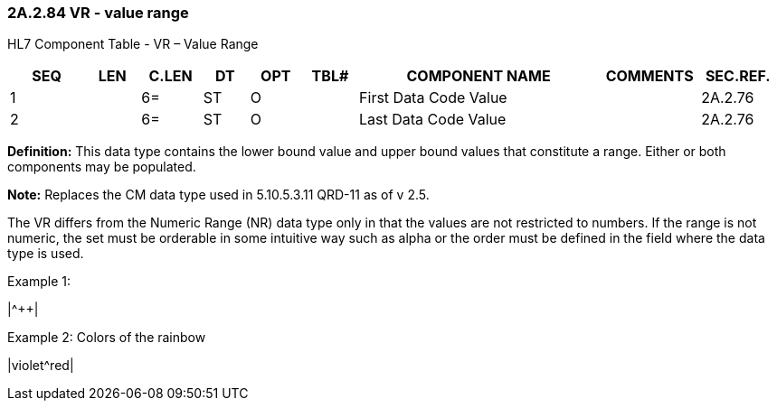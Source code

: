 === 2A.2.84 VR - value range

HL7 Component Table - VR – Value Range

[width="99%",cols="10%,7%,8%,6%,7%,7%,32%,13%,10%",options="header",]
|===
|SEQ |LEN |C.LEN |DT |OPT |TBL# |COMPONENT NAME |COMMENTS |SEC.REF.
|1 | |6= |ST |O | |First Data Code Value | |2A.2.76
|2 | |6= |ST |O | |Last Data Code Value | |2A.2.76
|===

*Definition:* This data type contains the lower bound value and upper bound values that constitute a range. Either or both components may be populated.

*Note:* Replaces the CM data type used in 5.10.5.3.11 QRD-11 as of v 2.5.

The VR differs from the Numeric Range (NR) data type only in that the values are not restricted to numbers. If the range is not numeric, the set must be orderable in some intuitive way such as alpha or the order must be defined in the field where the data type is used.

Example 1:

|+^+++|

Example 2: Colors of the rainbow

|violet^red|

